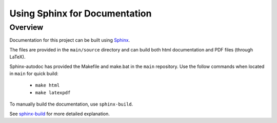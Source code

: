 Using Sphinx for Documentation
==========================================================

Overview
______________________________________

Documentation for this project can be built using `Sphinx <sphinx-doc.org/en/master/index.html>`_.

The files are provided in the ``main/source`` directory and can build 
both html documentation and PDF files (through LaTeX).  

Sphinx-autodoc has provided the Makefile and make.bat in the ``main`` 
repository. Use the follow commands when located in ``main`` for quick build:


	* ``make html``
	* ``make latexpdf``

To manually build the documentation, use ``sphinx-build``. 

See `sphinx-build <sphinx-doc.org/en/master/man/sphinx-build.html>`_ 
for more detailed explanation. 
